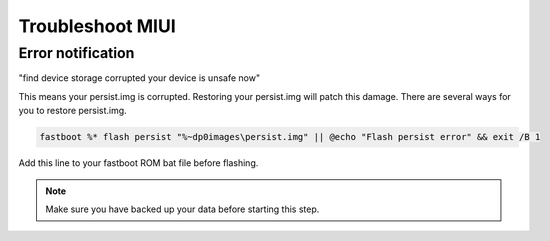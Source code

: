 #################
Troubleshoot MIUI
#################

Error notification
==================
"find device storage corrupted your device is unsafe now"

This means your persist.img is corrupted. Restoring your persist.img will patch this damage. There are several ways for you to restore persist.img.

.. code-block:: bash

    fastboot %* flash persist "%~dp0images\persist.img" || @echo "Flash persist error" && exit /B 1

Add this line to your fastboot ROM bat file before flashing.


.. note:: Make sure you have backed up your data before starting this step.